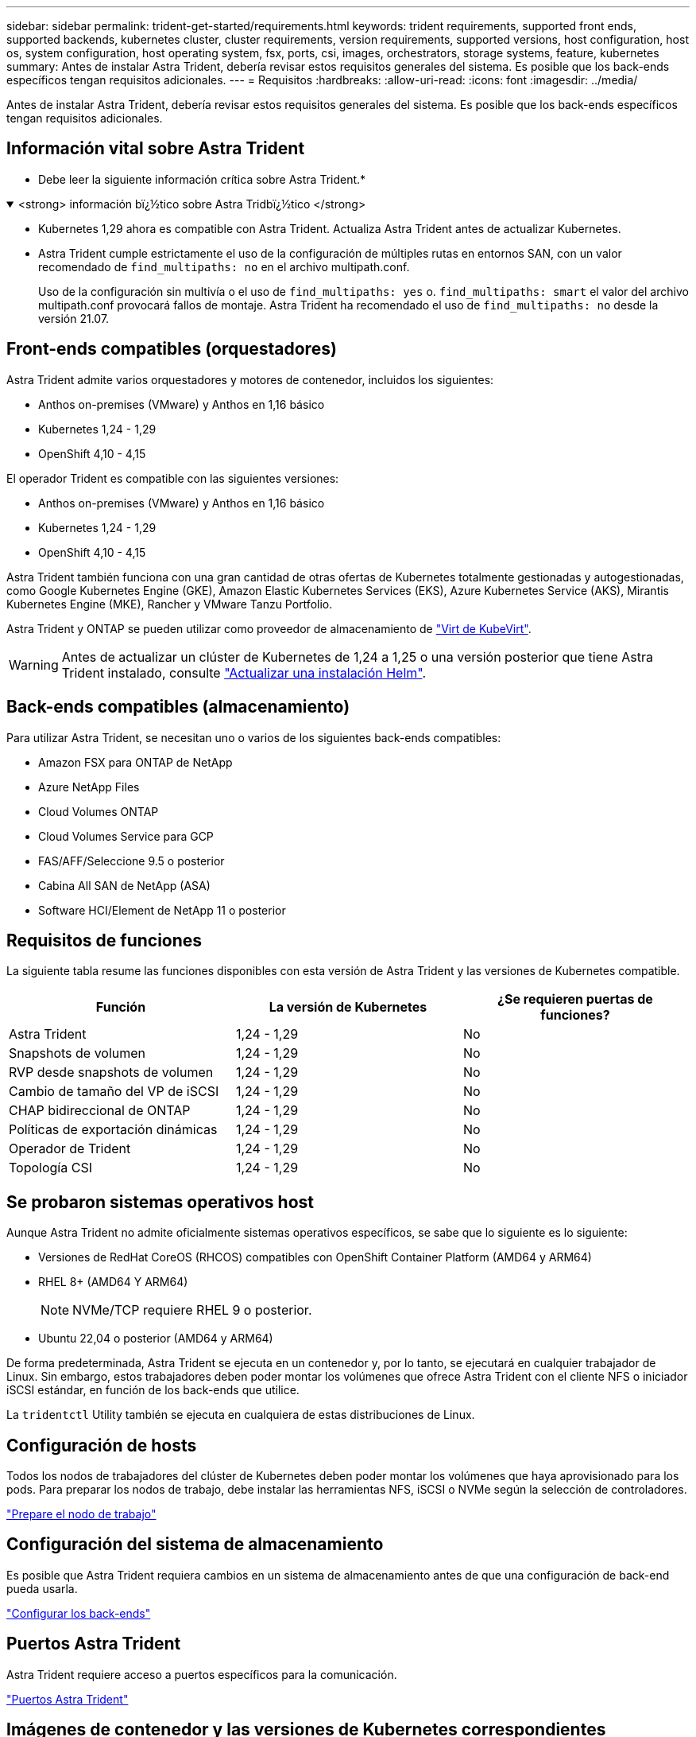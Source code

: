 ---
sidebar: sidebar 
permalink: trident-get-started/requirements.html 
keywords: trident requirements, supported front ends, supported backends, kubernetes cluster, cluster requirements, version requirements, supported versions, host configuration, host os, system configuration, host operating system, fsx, ports, csi, images, orchestrators, storage systems, feature, kubernetes 
summary: Antes de instalar Astra Trident, debería revisar estos requisitos generales del sistema. Es posible que los back-ends específicos tengan requisitos adicionales. 
---
= Requisitos
:hardbreaks:
:allow-uri-read: 
:icons: font
:imagesdir: ../media/


[role="lead"]
Antes de instalar Astra Trident, debería revisar estos requisitos generales del sistema. Es posible que los back-ends específicos tengan requisitos adicionales.



== Información vital sobre Astra Trident

* Debe leer la siguiente información crítica sobre Astra Trident.*

.<strong> información bï¿½tico sobre Astra Tridbï¿½tico </strong>
[%collapsible%open]
====
* Kubernetes 1,29 ahora es compatible con Astra Trident. Actualiza Astra Trident antes de actualizar Kubernetes.
* Astra Trident cumple estrictamente el uso de la configuración de múltiples rutas en entornos SAN, con un valor recomendado de `find_multipaths: no` en el archivo multipath.conf.
+
Uso de la configuración sin multivía o el uso de `find_multipaths: yes` o. `find_multipaths: smart` el valor del archivo multipath.conf provocará fallos de montaje. Astra Trident ha recomendado el uso de `find_multipaths: no` desde la versión 21.07.



====


== Front-ends compatibles (orquestadores)

Astra Trident admite varios orquestadores y motores de contenedor, incluidos los siguientes:

* Anthos on-premises (VMware) y Anthos en 1,16 básico
* Kubernetes 1,24 - 1,29
* OpenShift 4,10 - 4,15


El operador Trident es compatible con las siguientes versiones:

* Anthos on-premises (VMware) y Anthos en 1,16 básico
* Kubernetes 1,24 - 1,29
* OpenShift 4,10 - 4,15


Astra Trident también funciona con una gran cantidad de otras ofertas de Kubernetes totalmente gestionadas y autogestionadas, como Google Kubernetes Engine (GKE), Amazon Elastic Kubernetes Services (EKS), Azure Kubernetes Service (AKS), Mirantis Kubernetes Engine (MKE), Rancher y VMware Tanzu Portfolio.

Astra Trident y ONTAP se pueden utilizar como proveedor de almacenamiento de link:https://kubevirt.io/["Virt de KubeVirt"].


WARNING: Antes de actualizar un clúster de Kubernetes de 1,24 a 1,25 o una versión posterior que tiene Astra Trident instalado, consulte link:../trident-managing-k8s/upgrade-operator.html#upgrade-a-helm-installation["Actualizar una instalación Helm"].



== Back-ends compatibles (almacenamiento)

Para utilizar Astra Trident, se necesitan uno o varios de los siguientes back-ends compatibles:

* Amazon FSX para ONTAP de NetApp
* Azure NetApp Files
* Cloud Volumes ONTAP
* Cloud Volumes Service para GCP
* FAS/AFF/Seleccione 9.5 o posterior
* Cabina All SAN de NetApp (ASA)
* Software HCI/Element de NetApp 11 o posterior




== Requisitos de funciones

La siguiente tabla resume las funciones disponibles con esta versión de Astra Trident y las versiones de Kubernetes compatible.

[cols="3"]
|===
| Función | La versión de Kubernetes | ¿Se requieren puertas de funciones? 


| Astra Trident  a| 
1,24 - 1,29
 a| 
No



| Snapshots de volumen  a| 
1,24 - 1,29
 a| 
No



| RVP desde snapshots de volumen  a| 
1,24 - 1,29
 a| 
No



| Cambio de tamaño del VP de iSCSI  a| 
1,24 - 1,29
 a| 
No



| CHAP bidireccional de ONTAP  a| 
1,24 - 1,29
 a| 
No



| Políticas de exportación dinámicas  a| 
1,24 - 1,29
 a| 
No



| Operador de Trident  a| 
1,24 - 1,29
 a| 
No



| Topología CSI  a| 
1,24 - 1,29
 a| 
No

|===


== Se probaron sistemas operativos host

Aunque Astra Trident no admite oficialmente sistemas operativos específicos, se sabe que lo siguiente es lo siguiente:

* Versiones de RedHat CoreOS (RHCOS) compatibles con OpenShift Container Platform (AMD64 y ARM64)
* RHEL 8+ (AMD64 Y ARM64)
+

NOTE: NVMe/TCP requiere RHEL 9 o posterior.

* Ubuntu 22,04 o posterior (AMD64 y ARM64)


De forma predeterminada, Astra Trident se ejecuta en un contenedor y, por lo tanto, se ejecutará en cualquier trabajador de Linux. Sin embargo, estos trabajadores deben poder montar los volúmenes que ofrece Astra Trident con el cliente NFS o iniciador iSCSI estándar, en función de los back-ends que utilice.

La `tridentctl` Utility también se ejecuta en cualquiera de estas distribuciones de Linux.



== Configuración de hosts

Todos los nodos de trabajadores del clúster de Kubernetes deben poder montar los volúmenes que haya aprovisionado para los pods. Para preparar los nodos de trabajo, debe instalar las herramientas NFS, iSCSI o NVMe según la selección de controladores.

link:../trident-use/worker-node-prep.html["Prepare el nodo de trabajo"]



== Configuración del sistema de almacenamiento

Es posible que Astra Trident requiera cambios en un sistema de almacenamiento antes de que una configuración de back-end pueda usarla.

link:../trident-use/backends.html["Configurar los back-ends"]



== Puertos Astra Trident

Astra Trident requiere acceso a puertos específicos para la comunicación.

link:../trident-reference/ports.html["Puertos Astra Trident"]



== Imágenes de contenedor y las versiones de Kubernetes correspondientes

Para instalaciones con problemas de conexión aérea, la siguiente lista es una referencia de las imágenes de contenedor necesarias para instalar Astra Trident. Utilice la `tridentctl images` comando para verificar la lista de imágenes de contenedor necesarias.

[cols="2"]
|===
| Versiones de Kubernetes | Imagen de contenedor 


| v1.24.0, v1.25.0, v1.26.0, v1.27.0, v1.28.0,  a| 
* docker.io/netapp/trident:24.06.0
* docker.io/netapp/trident-autosupport:24,06
* registry.k8s.io/sig-storage/csi-provisioner:v4,0.1
* registry.k8s.io/sig-storage/csi-attacher:v4,6.0
* registry.k8s.io/sig-storage/csi-resizer:v1.11.0
* registry.k8s.io/sig-storage/csi-snapshotter:v7,0.2
* registry.k8s.io/sig-storage/csi-node-driver-registrador:v2.10.0
* docker.io/netapp/trident-operator:24.06.0 (opcional)


|===